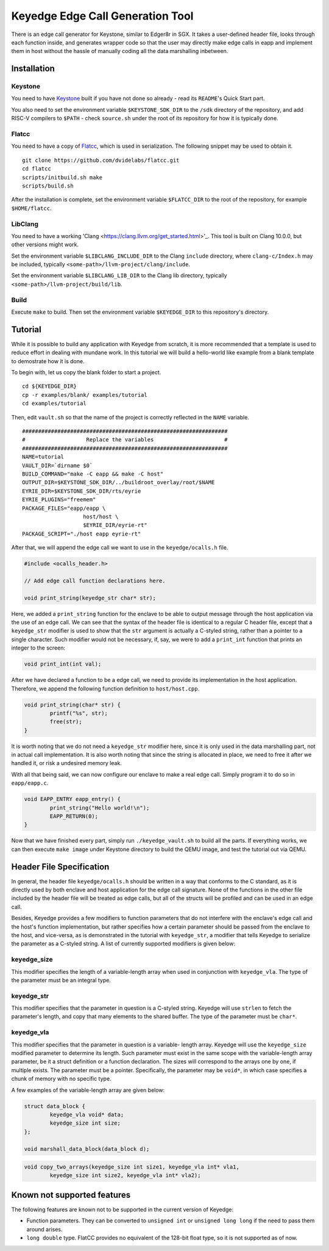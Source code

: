 Keyedge Edge Call Generation Tool
=================================

There is an edge call generator for Keystone, similar to Edger8r in
SGX. It takes a user-defined header file, looks through each function
inside, and generates wrapper code so that the user may directly make
edge calls in eapp and implement them in host without the hassle of
manually coding all the data marshalling inbetween.

Installation
------------

Keystone
^^^^^^^^

You need to have
`Keystone <https://github.com/keystone-enclave/keystone>`_ built if
you have not done so already - read its ``README``'s Quick Start
part.

You also need to set the environment variable ``$KEYSTONE_SDK_DIR``
to the ``/sdk`` directory of the repository, and add RISC-V compilers
to ``$PATH`` - check ``source.sh`` under the root of its repository
for how it is typically done.

Flatcc
^^^^^^

You need to have a copy of
`Flatcc <https://github.com/dvidelabs/flatcc>`_, which is used in
serialization. The following snippet may be used to obtain it.

::

	git clone https://github.com/dvidelabs/flatcc.git
	cd flatcc
	scripts/initbuild.sh make
	scripts/build.sh

After the installation is complete, set the environment variable
``$FLATCC_DIR`` to the root of the repository, for example
``$HOME/flatcc``.

LibClang
^^^^^^^^

You need to have a working
'Clang <https://clang.llvm.org/get_started.html>'_. This tool is
built on Clang 10.0.0, but other versions might work.

Set the environment variable ``$LIBCLANG_INCLUDE_DIR`` to the Clang
``include`` directory, where ``clang-c/Index.h`` may be included,
typically ``<some-path>/llvm-project/clang/include``.

Set the environment variable ``$LIBCLANG_LIB_DIR`` to the Clang lib
directory, typically ``<some-path>/llvm-project/build/lib``.

Build
^^^^^

Execute ``make`` to build. Then set the environment variable
``$KEYEDGE_DIR`` to this repository's directory.

Tutorial
--------

While it is possible to build any application with Keyedge from
scratch, it is more recommended that a template is used to reduce
effort in dealing with mundane work. In this tutorial we will build
a hello-world like example from a blank template to demostrate how it
is done.

To begin with, let us copy the blank folder to start a project.

::

	cd ${KEYEDGE_DIR}
	cp -r examples/blank/ examples/tutorial
	cd examples/tutorial

Then, edit ``vault.sh`` so that the name of the project is correctly
reflected in the ``NAME`` variable.

::

	################################################################
	#                   Replace the variables                      #
	################################################################
	NAME=tutorial
	VAULT_DIR=`dirname $0`
	BUILD_COMMAND="make -C eapp && make -C host"
	OUTPUT_DIR=$KEYSTONE_SDK_DIR/../buildroot_overlay/root/$NAME
	EYRIE_DIR=$KEYSTONE_SDK_DIR/rts/eyrie
	EYRIE_PLUGINS="freemem"
	PACKAGE_FILES="eapp/eapp \
		           host/host \
		           $EYRIE_DIR/eyrie-rt"
	PACKAGE_SCRIPT="./host eapp eyrie-rt"
	
After that, we will append the edge call we want to use in the
``keyedge/ocalls.h`` file.

.. code-block:: cpp

	#include <ocalls_header.h>

	// Add edge call function declarations here.

	void print_string(keyedge_str char* str);

Here, we added a ``print_string`` function for the enclave to be able
to output message through the host application via the use of an edge
call. We can see that the syntax of the header file is identical to a
regular C header file, except that a ``keyedge_str`` modifier is used
to show that the ``str`` argument is actually a C-styled string,
rather than a pointer to a single character. Such modifier would not
be necessary, if, say, we were to add a ``print_int`` function that
prints an integer to the screen:

.. code-block:: cpp

	void print_int(int val);

After we have declared a function to be a edge call, we need to
provide its implementation in the host application. Therefore,
we append the following function definition to ``host/host.cpp``.

.. code-block:: cpp

	void print_string(char* str) {
		printf("%s", str);
		free(str);
	}
	
It is worth noting that we do not need a ``keyedge_str`` modifier
here, since it is only used in the data marshalling part, not in
actual call implementation. It is also worth noting that since the
string is allocated in place, we need to free it after we handled
it, or risk a undesired memory leak.

With all that being said, we can now configure our enclave to make a
real edge call. Simply program it to do so in ``eapp/eapp.c``.

.. code-block:: cpp

	void EAPP_ENTRY eapp_entry() {
		print_string("Hello world!\n");
		EAPP_RETURN(0);
	}

Now that we have finished every part, simply run
``./keyedge_vault.sh`` to build all the parts. If everything works,
we can then execute ``make image`` under Keystone directory to build
the QEMU image, and test the tutorial out via QEMU.

Header File Specification
-------------------------

In general, the header file ``keyedge/ocalls.h`` should be written
in a way that conforms to the C standard, as it is directly used by
both enclave and host application for the edge call signature.
None of the functions in the other file included by the header file
will be treated as edge calls, but all of the structs will be
profiled and can be used in an edge call.

Besides, Keyedge provides a few modifiers to function parameters
that do not interfere with the enclave's edge call and the host's
function implementation, but rather specifies how a certain parameter
should be passed from the enclave to the host, and vice-versa, as is
demonstrated in the tutorial with ``keyedge_str``, a modifier that
tells Keyedge to serialize the parameter as a C-styled string. A list
of currently supported modifiers is given below:

keyedge_size
^^^^^^^^^^^^

This modifier specifies the length of a variable-length array when
used in conjunction with ``keyedge_vla``. The type of the parameter
must be an integral type.

keyedge_str
^^^^^^^^^^^

This modifier specifies that the parameter in question is a C-styled
string. Keyedge will use ``strlen`` to fetch the parameter's length,
and copy that many elements to the shared buffer. The type of the
parameter must be ``char*``.

keyedge_vla
^^^^^^^^^^^

This modifier specifies that the parameter in question is a variable-
length array. Keyedge will use the ``keyedge_size`` modified
parameter to determine its length. Such parameter must exist in the
same scope with the variable-length array parameter, be it a struct
definition or a function declaration. The sizes will correspond to
the arrays one by one, if multiple exists. The parameter must be a
pointer. Specifically, the parameter may be ``void*``, in which case
specifies a chunk of memory with no specific type.

A few examples of the variable-length array are given below:

.. code-block:: cpp

	struct data_block {
		keyedge_vla void* data;
		keyedge_size int size;
	};
	
	void marshall_data_block(data_block d);

.. code-block:: cpp

	void copy_two_arrays(keyedge_size int size1, keyedge_vla int* vla1,
		keyedge_size int size2, keyedge_vla int* vla2);
		
Known not supported features
----------------------------

The following features are known not to be supported in the current
version of Keyedge:

- Function parameters. They can be converted to ``unsigned int`` or
  ``unsigned long long`` if the need to pass them around arises.

- ``long double`` type. FlatCC provides no equivalent of the 128-bit
  float type, so it is not supported as of now.

